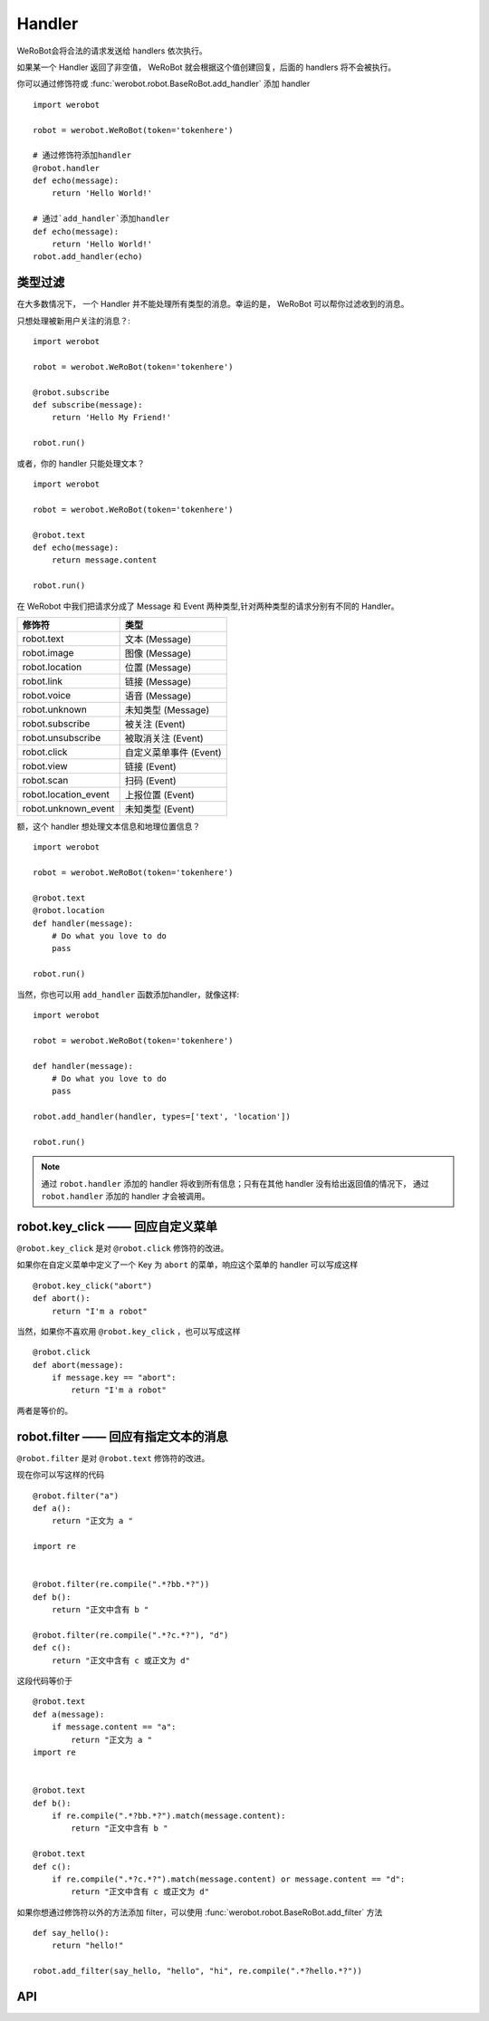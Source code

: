Handler
=========


WeRoBot会将合法的请求发送给 handlers 依次执行。

如果某一个 Handler 返回了非空值， WeRoBot 就会根据这个值创建回复，后面的 handlers 将不会被执行。

你可以通过修饰符或 :func:`werobot.robot.BaseRoBot.add_handler` 添加 handler ::

    import werobot

    robot = werobot.WeRoBot(token='tokenhere')

    # 通过修饰符添加handler
    @robot.handler
    def echo(message):
        return 'Hello World!'

    # 通过`add_handler`添加handler
    def echo(message):
        return 'Hello World!'
    robot.add_handler(echo)

类型过滤
------------

在大多数情况下， 一个 Handler 并不能处理所有类型的消息。幸运的是， WeRoBot 可以帮你过滤收到的消息。

只想处理被新用户关注的消息？::

    import werobot

    robot = werobot.WeRoBot(token='tokenhere')

    @robot.subscribe
    def subscribe(message):
        return 'Hello My Friend!'

    robot.run()

或者，你的 handler 只能处理文本？ ::

    import werobot

    robot = werobot.WeRoBot(token='tokenhere')

    @robot.text
    def echo(message):
        return message.content

    robot.run()

在 WeRobot 中我们把请求分成了 Message 和 Event 两种类型,针对两种类型的请求分别有不同的 Handler。

=====================  =================
修饰符                   类型
=====================  =================
robot.text              文本 (Message)
robot.image             图像 (Message)
robot.location          位置 (Message)
robot.link              链接 (Message)
robot.voice             语音 (Message)
robot.unknown           未知类型 (Message)
robot.subscribe         被关注 (Event)
robot.unsubscribe       被取消关注 (Event)
robot.click             自定义菜单事件 (Event)
robot.view              链接 (Event)
robot.scan              扫码 (Event)
robot.location_event    上报位置 (Event)
robot.unknown_event     未知类型 (Event)
=====================  =================

额，这个 handler 想处理文本信息和地理位置信息？ ::

    import werobot

    robot = werobot.WeRoBot(token='tokenhere')

    @robot.text
    @robot.location
    def handler(message):
        # Do what you love to do
        pass

    robot.run()

当然，你也可以用 ``add_handler`` 函数添加handler，就像这样::

    import werobot

    robot = werobot.WeRoBot(token='tokenhere')

    def handler(message):
        # Do what you love to do
        pass

    robot.add_handler(handler, types=['text', 'location'])

    robot.run()

.. note:: 通过 ``robot.handler`` 添加的 handler 将收到所有信息；只有在其他 handler 没有给出返回值的情况下， 通过 ``robot.handler`` 添加的 handler 才会被调用。

robot.key_click —— 回应自定义菜单
---------------------------------

``@robot.key_click`` 是对 ``@robot.click`` 修饰符的改进。

如果你在自定义菜单中定义了一个 Key 为 ``abort`` 的菜单，响应这个菜单的 handler 可以写成这样 ::

    @robot.key_click("abort")
    def abort():
        return "I'm a robot"

当然，如果你不喜欢用 ``@robot.key_click`` ，也可以写成这样 ::

    @robot.click
    def abort(message):
        if message.key == "abort":
            return "I'm a robot"

两者是等价的。

robot.filter ——  回应有指定文本的消息
-------------------------------------

``@robot.filter`` 是对 ``@robot.text`` 修饰符的改进。

现在你可以写这样的代码 ::

    @robot.filter("a")
    def a():
        return "正文为 a "

    import re


    @robot.filter(re.compile(".*?bb.*?"))
    def b():
        return "正文中含有 b "

    @robot.filter(re.compile(".*?c.*?"), "d")
    def c():
        return "正文中含有 c 或正文为 d"

这段代码等价于 ::

    @robot.text
    def a(message):
        if message.content == "a":
            return "正文为 a "
    import re


    @robot.text
    def b():
        if re.compile(".*?bb.*?").match(message.content):
            return "正文中含有 b "

    @robot.text
    def c():
        if re.compile(".*?c.*?").match(message.content) or message.content == "d":
            return "正文中含有 c 或正文为 d"

如果你想通过修饰符以外的方法添加 filter，可以使用 :func:`werobot.robot.BaseRoBot.add_filter` 方法 ::

    def say_hello():
        return "hello!"

    robot.add_filter(say_hello, "hello", "hi", re.compile(".*?hello.*?"))


API
------------
.. module:: werobot.robot
.. automethod:: BaseRoBot.add_filter
.. automethod:: BaseRoBot.add_handler
